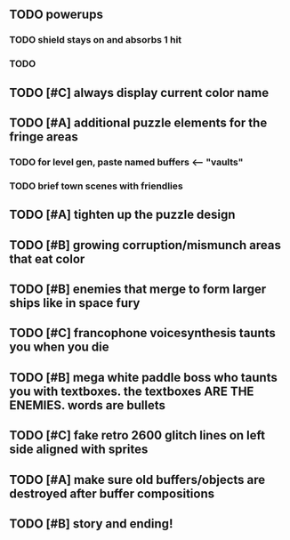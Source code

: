 ** TODO powerups
*** TODO shield stays on and absorbs 1 hit
*** TODO 
** TODO [#C] always display current color name 
** TODO [#A] additional puzzle elements for the fringe areas
*** TODO for level gen, paste named buffers <---- "vaults"
*** TODO brief town scenes with friendlies 
** TODO [#A] tighten up the puzzle design
** TODO [#B] growing corruption/mismunch areas that eat color
** TODO [#B] enemies that merge to form larger ships like in space fury 
** TODO [#C] francophone voicesynthesis taunts you when you die
** TODO [#B] mega white paddle boss who taunts you with textboxes. the textboxes ARE THE ENEMIES. words are bullets
** TODO [#C] fake retro 2600 glitch lines on left side aligned with sprites 
** TODO [#A] make sure old buffers/objects are destroyed after buffer compositions
** TODO [#B] story and ending!
